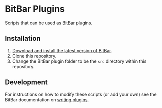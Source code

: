 * BitBar Plugins

Scripts that can be used as [[https://github.com/matryer/bitbar][BitBar]] plugins.

** Installation

   1. [[https://github.com/matryer/bitbar#get-started][Download and install the latest version of BitBar]].
   2. Clone this repository.
   3. Change the BitBar plugin folder to be the =src= directory within this repository.

** Development

   For instructions on how to modify these scripts (or add your own) see the BitBar documentation on [[https://github.com/matryer/bitbar#writing-plugins][writing plugins]].
